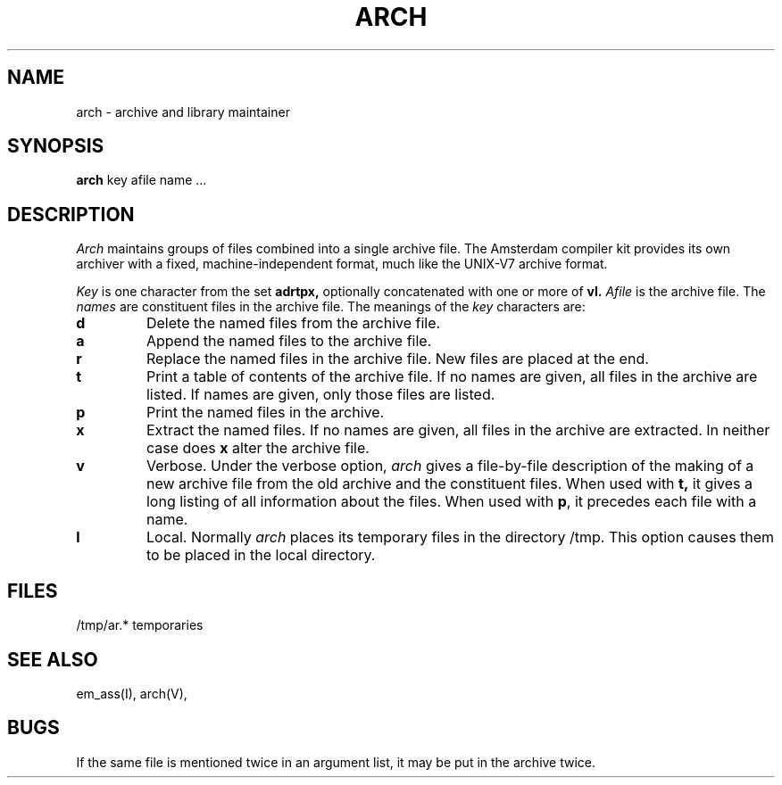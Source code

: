 .\" $Header$
.TH ARCH 1ACK
.SH NAME
arch \- archive and library maintainer
.SH SYNOPSIS
.B arch
key afile name ...
.SH DESCRIPTION
.I Arch
maintains groups of files
combined into a single archive file.
The Amsterdam compiler kit provides its own archiver with a
fixed, machine-independent format, much like the UNIX-V7
archive format.
.PP
.I Key
is one character from the set
.B adrtpx,
optionally concatenated with
one or more of
.B vl.
.I Afile
is the archive file.
The
.I names
are constituent files in the archive file.
The meanings of the
.I key
characters are:
.TP
.B d
Delete the named files from the archive file.
.TP
.B a
Append the named files to the archive file.
.TP
.B r
Replace the named files in the archive file.
New files are placed at the end.
.TP
.B t
Print a table of contents of the archive file.
If no names are given, all files in the archive are listed.
If names are given, only those files are listed.
.TP
.B p
Print the named files in the archive.
.TP
.B x
Extract the named files.
If no names are given, all files in the archive are
extracted.
In neither case does
.B x
alter the archive file.
.TP
.B v
Verbose.
Under the verbose option,
.I arch
gives a file-by-file
description of the making of a
new archive file from the old archive and the constituent files.
When used with
.B t,
it gives a long listing of all information about the files.
When used with
.BR p ,
it precedes each file with a name.
.TP
.B l
Local.
Normally
.I arch
places its temporary files in the directory /tmp.
This option causes them to be placed in the local directory.
.SH FILES
/tmp/ar.* temporaries
.SH "SEE ALSO"
em_ass(I), arch(V),
.SH BUGS
If the same file is mentioned twice in an argument list,
it may be put in the archive twice.
